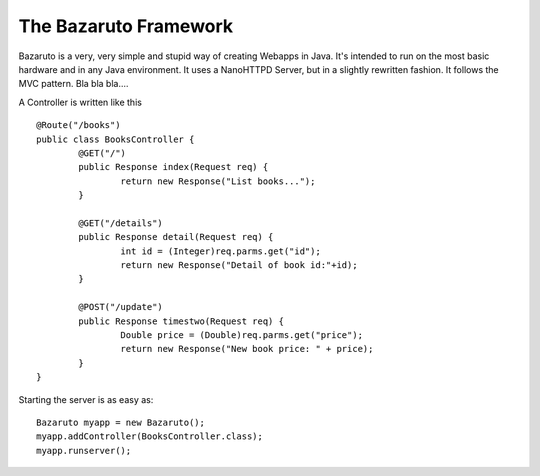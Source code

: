 
The Bazaruto Framework
======================

Bazaruto is a very, very simple and stupid way of creating 
Webapps in Java. It's intended to run on the most basic hardware
and in any Java environment. It uses a NanoHTTPD Server, but in
a slightly rewritten fashion. It follows the MVC pattern. Bla
bla bla....

A Controller is written like this

::

	@Route("/books")
	public class BooksController {
		@GET("/")
		public Response index(Request req) {
			return new Response("List books...");
		}
		
		@GET("/details")
		public Response detail(Request req) {
			int id = (Integer)req.parms.get("id");
			return new Response("Detail of book id:"+id);
		}
		
		@POST("/update")
		public Response timestwo(Request req) {
			Double price = (Double)req.parms.get("price");
			return new Response("New book price: " + price);
		}
	}
	
Starting the server is as easy as:

::

	Bazaruto myapp = new Bazaruto();
	myapp.addController(BooksController.class);
	myapp.runserver();
	

	